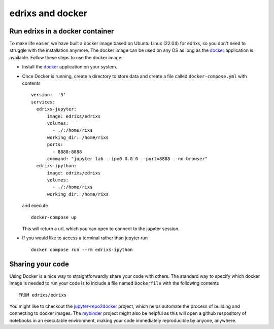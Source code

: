 .. _edrixsanddocker:

*********************
edrixs and docker
*********************

Run edrixs in a docker container
--------------------------------

To make life easier, we have built a docker image based on Ubuntu Linux (22.04) for edrixs, so you don't need to struggle with the installation anymore.
The docker image can be used on any OS as long as the `docker <https://www.docker.com/>`_ application is available.
Follow these steps to use the docker image:

* Install the `docker <https://www.docker.com/>`_ application on your system.

* Once Docker is running, create a directory to store data and create a file called ``docker-compose.yml`` with contents ::

    version:  '3'
    services:
      edrixs-jupyter:
          image: edrixs/edrixs
          volumes:
            - ./:/home/rixs
          working_dir: /home/rixs
          ports:
            - 8888:8888
          command: "jupyter lab --ip=0.0.0.0 --port=8888 --no-browser"
      edrixs-ipython:
          image: edrixs/edrixs
          volumes:
            - ./:/home/rixs
          working_dir: /home/rixs

  and execute ::

    docker-compose up

  This will return a url, which you can open to connect to the jupyter session. 

* If you would like to access a terminal rather than jupyter run ::

    docker compose run --rm edrixs-ipython


Sharing your code
-----------------

Using Docker is a nice way to straightforwardly share your code with others. The standard way to specify which docker image is needed to run your code is to include a file named ``Dockerfile`` with the following contents ::

    FROM edrixs/edrixs

You might like to checkout the `jupyter-repo2docker
<https://repo2docker.readthedocs.io/en/latest/>`_ project, which helps automate the process of building and connecting to docker images. The `mybinder <https://mybinder.org/>`_ project might also be helpful as this will open a github respository of notebooks in an executable environment, making your code immediately reproducible by anyone, anywhere.
